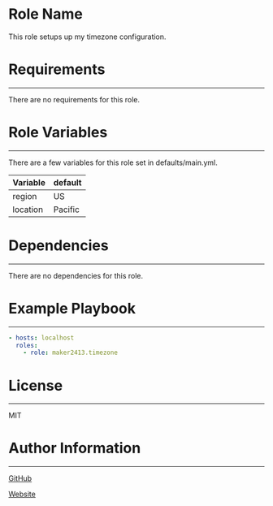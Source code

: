 * Role Name

This role setups up my timezone configuration.

* Requirements
------------

There are no requirements for this role.

* Role Variables
--------------

There are a few variables for this role set in defaults/main.yml.
| Variable | default |
|----------+---------|
| region   | US      |
| location | Pacific |

* Dependencies
------------

There are no dependencies for this role.

* Example Playbook
----------------

#+BEGIN_SRC yaml
  - hosts: localhost
    roles:
      - role: maker2413.timezone
#+END_SRC

* License
-------

MIT

* Author Information
------------------

[[https://github.com/maker2413][GitHub]]

[[https://www.ethancpost.com][Website]]
